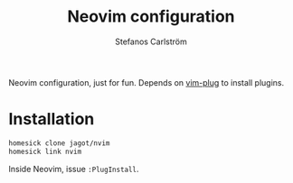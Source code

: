 #+TITLE: Neovim configuration
#+AUTHOR: Stefanos Carlström
#+EMAIL: stefanos.carlstrom@gmail.com

Neovim configuration, just for fun. Depends on [[https://github.com/junegunn/vim-plug][vim-plug]] to install
plugins.

* Installation
  #+BEGIN_SRC sh
    homesick clone jagot/nvim
    homesick link nvim
  #+END_SRC

  Inside Neovim, issue =:PlugInstall=.

